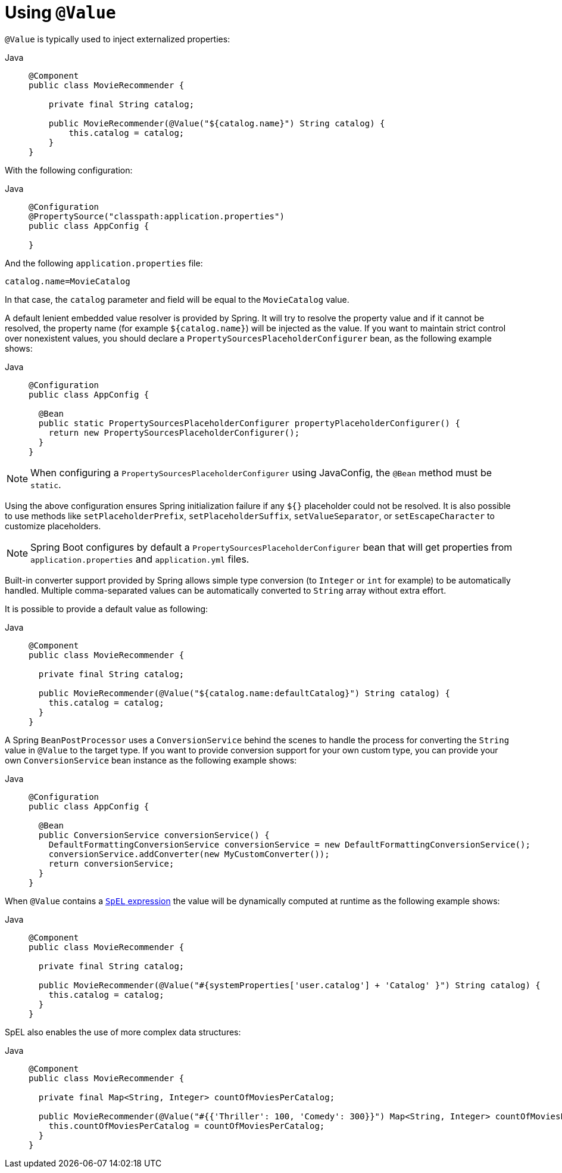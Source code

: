 [[beans-value-annotations]]
= Using `@Value`

`@Value` is typically used to inject externalized properties:

[tabs]
======
Java::
+
[source,java,indent=0,subs="verbatim,quotes",role="primary"]
----
  @Component
  public class MovieRecommender {

      private final String catalog;

      public MovieRecommender(@Value("${catalog.name}") String catalog) {
          this.catalog = catalog;
      }
  }
----

======

With the following configuration:

[tabs]
======
Java::
+
[source,java,indent=0,subs="verbatim,quotes",role="primary"]
----
@Configuration
@PropertySource("classpath:application.properties")
public class AppConfig {

}
----
======

And the following `application.properties` file:

[source,java,indent=0,subs="verbatim,quotes"]
----
catalog.name=MovieCatalog
----

In that case, the `catalog` parameter and field will be equal to the `MovieCatalog` value.

A default lenient embedded value resolver is provided by Spring. It will try to resolve the
property value and if it cannot be resolved, the property name (for example `${catalog.name}`)
will be injected as the value. If you want to maintain strict control over nonexistent
values, you should declare a `PropertySourcesPlaceholderConfigurer` bean, as the following
example shows:

[tabs]
======
Java::
+
[source,java,indent=0,subs="verbatim,quotes",role="primary"]
----
@Configuration
public class AppConfig {

  @Bean
  public static PropertySourcesPlaceholderConfigurer propertyPlaceholderConfigurer() {
    return new PropertySourcesPlaceholderConfigurer();
  }
}
----

======

NOTE: When configuring a `PropertySourcesPlaceholderConfigurer` using JavaConfig, the
`@Bean` method must be `static`.

Using the above configuration ensures Spring initialization failure if any `${}`
placeholder could not be resolved. It is also possible to use methods like
`setPlaceholderPrefix`, `setPlaceholderSuffix`, `setValueSeparator`, or
`setEscapeCharacter` to customize placeholders.

NOTE: Spring Boot configures by default a `PropertySourcesPlaceholderConfigurer` bean that
will get properties from `application.properties` and `application.yml` files.

Built-in converter support provided by Spring allows simple type conversion (to `Integer`
or `int` for example) to be automatically handled. Multiple comma-separated values can be
automatically converted to `String` array without extra effort.

It is possible to provide a default value as following:

[tabs]
======
Java::
+
[source,java,indent=0,subs="verbatim,quotes",role="primary"]
----
@Component
public class MovieRecommender {

  private final String catalog;

  public MovieRecommender(@Value("${catalog.name:defaultCatalog}") String catalog) {
    this.catalog = catalog;
  }
}
----

======

A Spring `BeanPostProcessor` uses a `ConversionService` behind the scenes to handle the
process for converting the `String` value in `@Value` to the target type. If you want to
provide conversion support for your own custom type, you can provide your own
`ConversionService` bean instance as the following example shows:

[tabs]
======
Java::
+
[source,java,indent=0,subs="verbatim,quotes",role="primary"]
----
@Configuration
public class AppConfig {

  @Bean
  public ConversionService conversionService() {
    DefaultFormattingConversionService conversionService = new DefaultFormattingConversionService();
    conversionService.addConverter(new MyCustomConverter());
    return conversionService;
  }
}
----

======

When `@Value` contains a xref:core/expressions.adoc[`SpEL` expression] the value will be dynamically
computed at runtime as the following example shows:

[tabs]
======
Java::
+
[source,java,indent=0,subs="verbatim,quotes",role="primary"]
----
@Component
public class MovieRecommender {

  private final String catalog;

  public MovieRecommender(@Value("#{systemProperties['user.catalog'] + 'Catalog' }") String catalog) {
    this.catalog = catalog;
  }
}
----
======

SpEL also enables the use of more complex data structures:

[tabs]
======
Java::
+
[source,java,indent=0,subs="verbatim,quotes",role="primary"]
----
@Component
public class MovieRecommender {

  private final Map<String, Integer> countOfMoviesPerCatalog;

  public MovieRecommender(@Value("#{{'Thriller': 100, 'Comedy': 300}}") Map<String, Integer> countOfMoviesPerCatalog) {
    this.countOfMoviesPerCatalog = countOfMoviesPerCatalog;
  }
}
----

======


